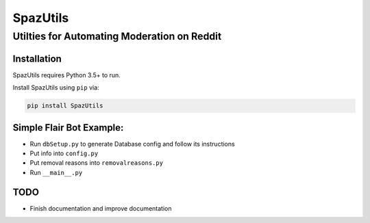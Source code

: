 SpazUtils
=========

Utilties for Automating Moderation on Reddit
--------------------------------------------

Installation
~~~~~~~~~~~~

SpazUtils requires Python 3.5+ to run.


Install SpazUtils using ``pip`` via:

.. code-block:: console

    pip install SpazUtils

Simple Flair Bot Example:
~~~~~~~~~~~~~~~~~~~~~~~~~

-  Run ``dbSetup.py`` to generate Database config and follow its
   instructions
-  Put info into ``config.py``
-  Put removal reasons into ``removalreasons.py``
-  Run ``__main__.py``

TODO
~~~~

-  Finish documentation and improve documentation
